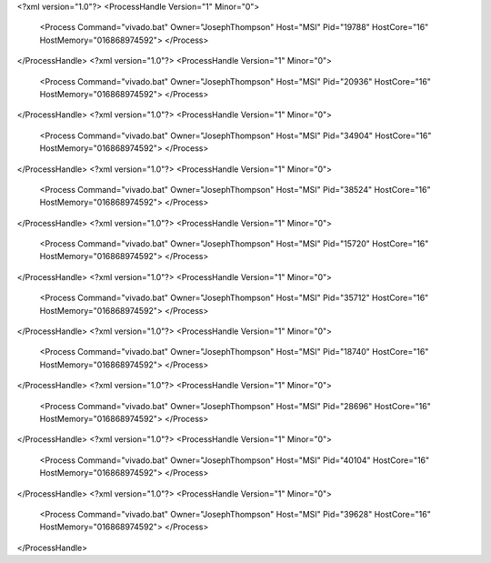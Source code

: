 <?xml version="1.0"?>
<ProcessHandle Version="1" Minor="0">
    <Process Command="vivado.bat" Owner="JosephThompson" Host="MSI" Pid="19788" HostCore="16" HostMemory="016868974592">
    </Process>
</ProcessHandle>
<?xml version="1.0"?>
<ProcessHandle Version="1" Minor="0">
    <Process Command="vivado.bat" Owner="JosephThompson" Host="MSI" Pid="20936" HostCore="16" HostMemory="016868974592">
    </Process>
</ProcessHandle>
<?xml version="1.0"?>
<ProcessHandle Version="1" Minor="0">
    <Process Command="vivado.bat" Owner="JosephThompson" Host="MSI" Pid="34904" HostCore="16" HostMemory="016868974592">
    </Process>
</ProcessHandle>
<?xml version="1.0"?>
<ProcessHandle Version="1" Minor="0">
    <Process Command="vivado.bat" Owner="JosephThompson" Host="MSI" Pid="38524" HostCore="16" HostMemory="016868974592">
    </Process>
</ProcessHandle>
<?xml version="1.0"?>
<ProcessHandle Version="1" Minor="0">
    <Process Command="vivado.bat" Owner="JosephThompson" Host="MSI" Pid="15720" HostCore="16" HostMemory="016868974592">
    </Process>
</ProcessHandle>
<?xml version="1.0"?>
<ProcessHandle Version="1" Minor="0">
    <Process Command="vivado.bat" Owner="JosephThompson" Host="MSI" Pid="35712" HostCore="16" HostMemory="016868974592">
    </Process>
</ProcessHandle>
<?xml version="1.0"?>
<ProcessHandle Version="1" Minor="0">
    <Process Command="vivado.bat" Owner="JosephThompson" Host="MSI" Pid="18740" HostCore="16" HostMemory="016868974592">
    </Process>
</ProcessHandle>
<?xml version="1.0"?>
<ProcessHandle Version="1" Minor="0">
    <Process Command="vivado.bat" Owner="JosephThompson" Host="MSI" Pid="28696" HostCore="16" HostMemory="016868974592">
    </Process>
</ProcessHandle>
<?xml version="1.0"?>
<ProcessHandle Version="1" Minor="0">
    <Process Command="vivado.bat" Owner="JosephThompson" Host="MSI" Pid="40104" HostCore="16" HostMemory="016868974592">
    </Process>
</ProcessHandle>
<?xml version="1.0"?>
<ProcessHandle Version="1" Minor="0">
    <Process Command="vivado.bat" Owner="JosephThompson" Host="MSI" Pid="39628" HostCore="16" HostMemory="016868974592">
    </Process>
</ProcessHandle>
